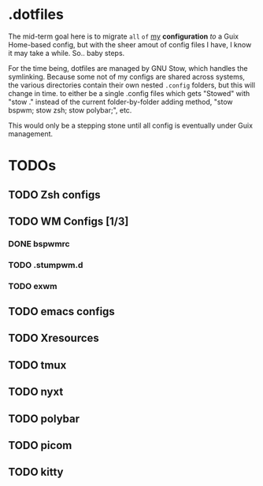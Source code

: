* .dotfiles


The mid-term goal here is to migrate ~all~ =of= _my_ *configuration* /to/ a Guix Home-based config, but with the sheer amout of config files I have, I know it may take a while. So.. baby steps.

For the time being, dotfiles are managed by GNU Stow, which handles the symlinking. Because some not of my configs are shared across systems, the various directories contain their own nested =.config= folders, but this will change in time. to either be a single .config files which gets "Stowed" with "stow ." instead of the current folder-by-folder adding method, "stow bspwm; stow zsh; stow polybar;", etc.

This would only be a stepping stone until all config is eventually under Guix management.

* TODOs
** TODO Zsh configs
** TODO WM Configs [1/3]
*** DONE bspwmrc
CLOSED: [2022-04-11 Mon 19:56]
*** TODO .stumpwm.d
*** TODO exwm
** TODO emacs configs
** TODO Xresources
** TODO tmux
** TODO nyxt
** TODO polybar
** TODO picom
** TODO kitty
